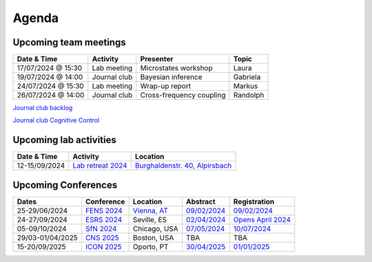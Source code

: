Agenda
=====

.. _team-meetings:

Upcoming team meetings
------------

.. list-table::
  :widths: auto
  :header-rows: 1

  * - Date & Time
    - Activity
    - Presenter
    - Topic
  * - 17/07/2024 @ 15:30
    - Lab meeting
    - Microstates workshop 
    - Laura
  * - 19/07/2024 @ 14:00
    - Journal club
    - Bayesian inference
    - Gabriela
  * - 24/07/2024 @ 15:30
    - Lab meeting
    - Wrap-up report
    - Markus
  * - 26/07/2024 @ 14:00
    - Journal club
    - Cross-frequency coupling 
    - Randolph
	

`Journal club backlog <https://docs.google.com/document/d/1bJqVSzknrPOcIwVknGQa5QZWWZV_vq9BLMu3w0eH9Jg/edit#>`_

`Journal club Cognitive Control <https://docs.google.com/spreadsheets/d/1B9n23_qTfBtQ9n9nmRXl3Ic2LAWvSwcMFDy4bFNXoZ0/edit#gid=0>`_


.. _lab-activities:

Upcoming lab activities
------------

.. list-table::
  :widths: auto
  :header-rows: 1

  * - Date & Time
    - Activity
    - Location
  * - 12-15/09/2024
    - `Lab retreat 2024 <https://www.schwarzwald-ferienhaus.net/en/holiday-homes/holiday-home-burghalde/>`_
    - `Burghaldenstr. 40, Alpirsbach <https://maps.app.goo.gl/LUVUShwFCp5PTsTv6>`_
  

.. _conferences:

Upcoming Conferences
------------

.. list-table::
  :widths: auto
  :header-rows: 1

  * - Dates
    - Conference
    - Location
    - Abstract
    - Registration
  * - 25-29/06/2024
    - `FENS 2024 <https://fensforum.org/>`_
    - `Vienna, AT <https://maps.app.goo.gl/77s3LRVYJKpdc8VV9>`_
    - `09/02/2024 <https://fensforum.org/abstract-submission/>`_
    - `09/02/2024 <https://fensforum.org/registration-information/>`_
  * - 24-27/09/2024
    - `ESRS 2024 <https://esrs.eu/sleep-congress/>`_
    - Seville, ES
    - `02/04/2024 <https://esrs.eu/sleep-congress/abstracts/>`_
    - `Opens April 2024 <https://esrs.eu/sleep-congress/>`_
  * - 05-09/10/2024
    - `SfN 2024 <https://www.sfn.org/meetings/neuroscience-2024>`_
    - Chicago, USA
    - `07/05/2024 <https://www.sfn.org/meetings/neuroscience-2024/call-for-abstracts>`_
    - `10/07/2024 <https://www.sfn.org/meetings/neuroscience-2024/registration>`_
  * - 29/03-01/04/2025
    - `CNS 2025 <https://www.cogneurosociety.org/annual-meeting/>`_
    - Boston, USA
    - TBA
    - TBA
  * - 15-20/09/2025
    - `ICON 2025 <https://icon2025.pt/>`_
    - Oporto, PT
    - `30/04/2025 <https://icon2025.pt/authors/abstract-submission-poster>`_
    - `01/01/2025 <https://icon2025.pt/registration>`_
